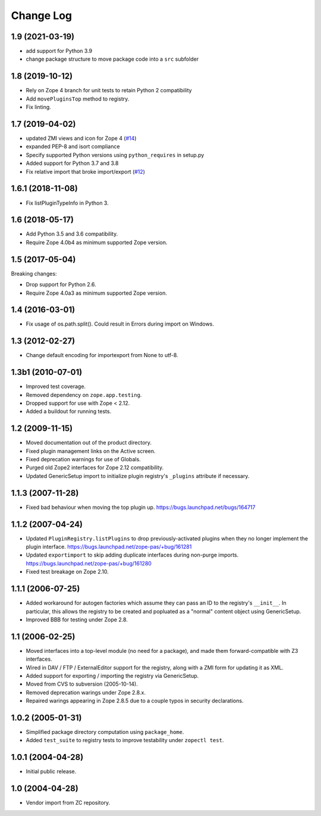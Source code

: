 Change Log
==========

1.9 (2021-03-19)
----------------

- add support for Python 3.9

- change package structure to move package code into a ``src`` subfolder


1.8 (2019-10-12)
----------------

- Rely on Zope 4 branch for unit tests to retain Python 2 compatibility

- Add ``movePluginsTop`` method to registry.

- Fix linting.


1.7 (2019-04-02)
----------------

- updated ZMI views and icon for Zope 4
  (`#14 <https://github.com/zopefoundation/Products.PluginRegistry/issues/14>`_)

- expanded PEP-8 and isort compliance

- Specify supported Python versions using ``python_requires`` in setup.py

- Added support for Python 3.7 and 3.8

- Fix relative import that broke import/export
  (`#12 <https://github.com/zopefoundation/Products.PluginRegistry/pull/12>`_)


1.6.1 (2018-11-08)
------------------

- Fix listPluginTypeInfo in Python 3.


1.6 (2018-05-17)
----------------

- Add Python 3.5 and 3.6 compatibility.

- Require Zope 4.0b4 as minimum supported Zope version.


1.5 (2017-05-04)
----------------

Breaking changes:

- Drop support for Python 2.6.

- Require Zope 4.0a3 as minimum supported Zope version.


1.4 (2016-03-01)
----------------

- Fix usage of os.path.split(). Could result in Errors during import
  on Windows.


1.3 (2012-02-27)
----------------

- Change default encoding for importexport from None to utf-8.


1.3b1 (2010-07-01)
------------------

- Improved test coverage.

- Removed dependency on ``zope.app.testing``.

- Dropped support for use with  Zope < 2.12.

- Added a buildout for running tests.


1.2 (2009-11-15)
----------------

- Moved documentation out of the product directory.

- Fixed plugin management links on the Active screen.

- Fixed deprecation warnings for use of Globals.

- Purged old Zope2 interfaces for Zope 2.12 compatibility.

- Updated GenericSetup import to initialize plugin registry's ``_plugins``
  attribute if necessary.


1.1.3 (2007-11-28)
------------------

- Fixed bad behaviour when moving the top plugin up.
  https://bugs.launchpad.net/bugs/164717


1.1.2 (2007-04-24)
------------------

- Updated ``PluginRegistry.listPlugins`` to drop previously-activated
  plugins when they no longer implement the plugin interface.
  https://bugs.launchpad.net/zope-pas/+bug/161281

- Updated ``exportimport`` to skip adding duplicate interfaces during
  non-purge imports.
  https://bugs.launchpad.net/zope-pas/+bug/161280

- Fixed test breakage on Zope 2.10.


1.1.1 (2006-07-25)
------------------

- Added workaround for autogen factories which assume they can
  pass an ID to the registry's ``__init__``.  In particular, this
  allows the registry to be created and popluated as a "normal"
  content object using GenericSetup.

- Improved BBB for testing under Zope 2.8.


1.1 (2006-02-25)
----------------

- Moved interfaces into a top-level module (no need for a package),
  and made them forward-compatible with Z3 interfaces.

- Wired in DAV / FTP / ExternalEditor support for the registry,
  along with a ZMI form for updating it as XML.

- Added support for exporting / importing the registry via GenericSetup.

- Moved from CVS to subversion (2005-10-14).

- Removed deprecation warings under Zope 2.8.x.

- Repaired warings appearing in Zope 2.8.5 due to a couple typos
  in security declarations.


1.0.2 (2005-01-31)
------------------

- Simplified package directory computation using ``package_home``.

- Added ``test_suite`` to registry tests to improve testability under
  ``zopectl test``.


1.0.1 (2004-04-28)
------------------

- Initial public release.


1.0 (2004-04-28)
----------------

- Vendor import from ZC repository.
